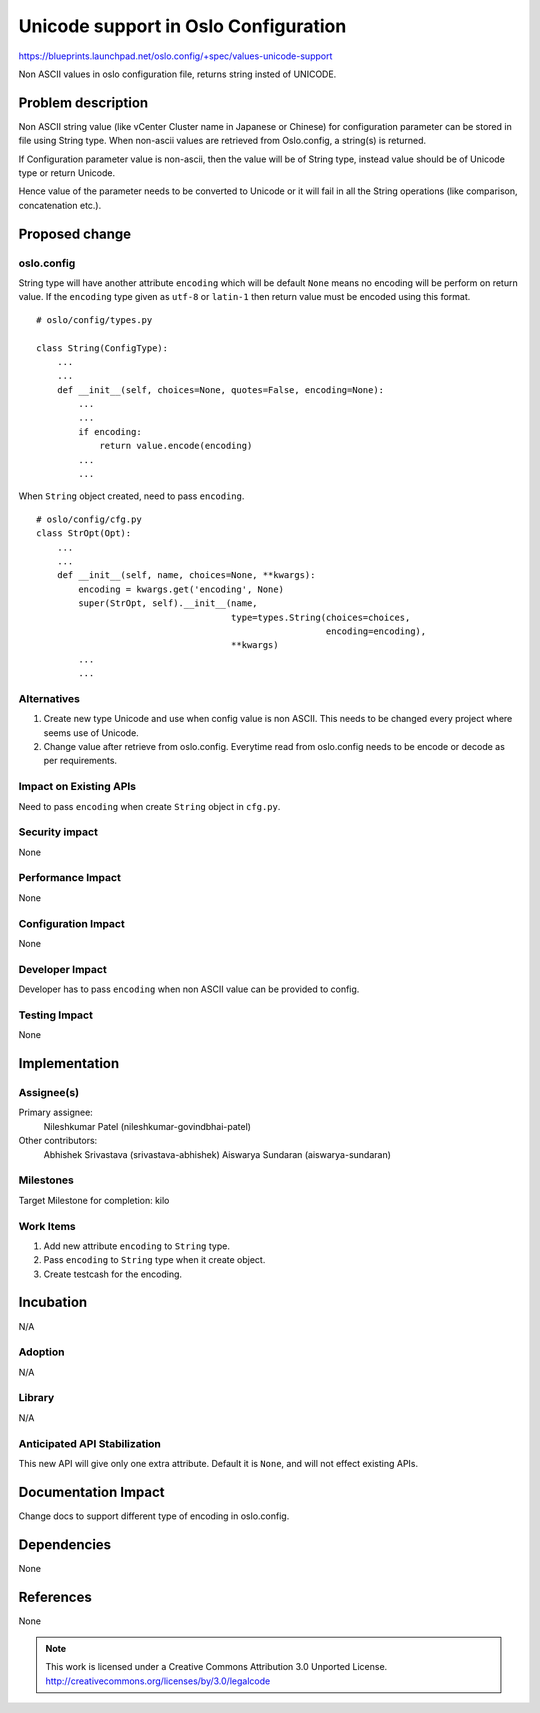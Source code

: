 ..

=============================
 Unicode support in Oslo Configuration
=============================

https://blueprints.launchpad.net/oslo.config/+spec/values-unicode-support

Non ASCII values in oslo configuration file, returns string insted of UNICODE.

Problem description
===================

Non ASCII string value (like vCenter Cluster name in Japanese or Chinese) for configuration parameter can be stored in file using String type. When non-ascii values are retrieved from Oslo.config, a string(s) is returned.

If Configuration parameter value is non-ascii, then the value will be of String type, instead value should be of Unicode type or return Unicode.

Hence value of the parameter needs to be converted to Unicode or it will fail in all the String operations (like comparison, concatenation etc.).

Proposed change
===============

oslo.config
------------

String type will have another attribute ``encoding`` which will be default ``None`` means no encoding will be perform on return value. If the ``encoding`` type given as ``utf-8`` or ``latin-1`` then return value must be encoded using this format.

::

    # oslo/config/types.py

    class String(ConfigType):
        ...
        ...
        def __init__(self, choices=None, quotes=False, encoding=None):
            ...
            ...
            if encoding:
                return value.encode(encoding)
            ...
            ...


When ``String`` object created, need to pass ``encoding``.

::

    # oslo/config/cfg.py
    class StrOpt(Opt):
        ...
        ...
        def __init__(self, name, choices=None, **kwargs):
            encoding = kwargs.get('encoding', None)
            super(StrOpt, self).__init__(name,
                                         type=types.String(choices=choices,
                                                           encoding=encoding),
                                         **kwargs)
            ...
            ...


Alternatives
------------


1. Create new type Unicode and use when config value is non ASCII. This needs to be changed every project where seems use of Unicode.

2. Change value after retrieve from oslo.config. Everytime read from oslo.config needs to be encode or decode as per requirements.

Impact on Existing APIs
-----------------------


Need to pass ``encoding`` when create ``String`` object in ``cfg.py``.

Security impact
---------------

None

Performance Impact
------------------

None

Configuration Impact
--------------------

None

Developer Impact
----------------

Developer has to pass ``encoding`` when non ASCII value can be provided to config.

Testing Impact
--------------

None

Implementation
==============

Assignee(s)
-----------

Primary assignee:
  Nileshkumar Patel (nileshkumar-govindbhai-patel)

Other contributors:
  Abhishek Srivastava (srivastava-abhishek)
  Aiswarya Sundaran (aiswarya-sundaran)

Milestones
----------

Target Milestone for completion: kilo

Work Items
----------

1. Add new attribute ``encoding`` to ``String`` type.
2. Pass ``encoding`` to ``String`` type when it create object.
3. Create testcash for the encoding.

Incubation
==========

N/A

Adoption
--------

N/A

Library
-------

N/A

Anticipated API Stabilization
-----------------------------

This new API will give only one extra attribute. Default it is ``None``, and will not effect existing APIs.

Documentation Impact
====================

Change docs to support different type of encoding in oslo.config.

Dependencies
============

None

References
==========

None


.. note::

  This work is licensed under a Creative Commons Attribution 3.0
  Unported License.
  http://creativecommons.org/licenses/by/3.0/legalcode



